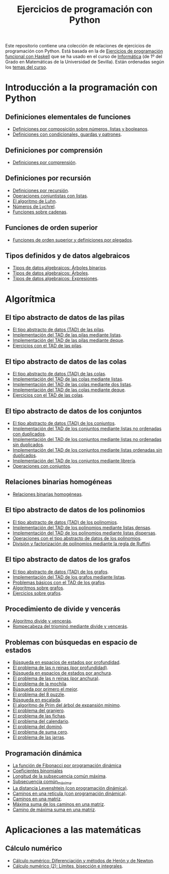 #+TITLE: Ejercicios de programación con Python
#+OPTIONS: num:t

Este repositorio contiene una colección de relaciones de ejercicios de
programación con Python. Está basada en la de [[https://github.com/jaalonso/I1M-Ejercicios-Haskell][Ejercicios de programación
funcional con Haskell]] que se ha usado en el curso de [[https://jaalonso.github.io/cursos/i1m][Informática]] (de 1º
del Grado en Matemáticas de la Universidad de Sevilla). Están ordenadas
según los [[https://jaalonso.github.io/cursos/i1m/temas.html][temas del curso]].

* Introducción a la programación con Python

** Definiciones elementales de funciones
+ [[./src/definiciones_por_composicion.py][Definiciones por composición sobre números, listas y booleanos]].
+ [[./src/condicionales_guardas_y_patrones.py][Definiciones con condicionales, guardas y patrones]].

** Definiciones por comprensión
+ [[./src/definiciones_por_comprension.py][Definiciones por comprensión]].

** Definiciones por recursión
+ [[./src/definiciones_por_recursion.py][Definiciones por recursión]].
+ [[./src/operaciones_conjuntistas_con_listas.py][Operaciones conjuntistas con listas]].
+ [[./src/el_algoritmo_de_Luhn.py][El algoritmo de Luhn]].
+ [[./src/numeros_de_Lychrel.py][Números de Lychrel]].
+ [[./src/funciones_sobre_cadenas.py][Funciones sobre cadenas]].

** Funciones de orden superior
+ [[./src/funciones_de_orden_superior_y_definiciones_por_plegados.py][Funciones de orden superior y definiciones por plegados]].

** Tipos definidos y de datos algebraicos
+ [[./src/tipos_de_datos_algebraicos_Arboles_binarios.py][Tipos de datos algebraicos: Árboles binarios]].
+ [[./src/tipos_de_datos_algebraicos_Arboles.py][Tipos de datos algebraicos: Árboles]].
+ [[./src/tipos_de_datos_algebraicos_Expresiones.py][Tipos de datos algebraicos: Expresiones]].

* Algorítmica

** El tipo abstracto de datos de las pilas
+ [[./src/TAD/pila.py][El tipo abstracto de datos (TAD) de las pilas]].
+ [[./src/TAD/pilaConListas.py][Implementación del TAD de las pilas mediante listas]].
+ [[./src/TAD/pilaConDeque.py][Implementación del TAD de las pilas mediante deque]].
+ [[./src/el_TAD_de_las_pilas.py][Ejercicios con el TAD de las pilas]].

** El tipo abstracto de datos de las colas
+ [[./src/TAD/cola.py][El tipo abstracto de datos (TAD) de las colas]].
+ [[./src/TAD/colaConListas.py][Implementación del TAD de las colas mediante listas]].
+ [[./src/TAD/colaConDosListas.py][Implementación del TAD de las colas mediante dos listas]].
+ [[./src/TAD/colaConDeque.py][Implementación del TAD de las colas mediante deque]].
+ [[./src/el_TAD_de_las_colas.py][Ejercicios con el TAD de las colas]].

** El tipo abstracto de datos de los conjuntos
+ [[./src/TAD/conjunto.py][El tipo abstracto de datos (TAD) de los conjuntos]].
+ [[./src/TAD/conjuntoConListasNoOrdenadasConDuplicados.py][Implementación del TAD de los conjuntos mediante listas no ordenadas con duplicados]].
+ [[./src/TAD/conjuntoConListasNoOrdenadasSinDuplicados.py][Implementación del TAD de los conjuntos mediante listas no ordenadas sin duplicados]].
+ [[./src/TAD/conjuntoConListasOrdenadasSinDuplicados.py][Implementación del TAD de los conjuntos mediante listas ordenadas sin duplicados]].
+ [[./src/TAD/conjuntoConLibreria.py][Implementación del TAD de los conjuntos mediante librería]].
+ [[./src/operaciones_con_conjuntos.py][Operaciones con conjuntos]].

** Relaciones binarias homogéneas
+ [[./src/relaciones_binarias_homogeneas.py][Relaciones binarias homogéneas]].

** El tipo abstracto de datos de los polinomios
+ [[./src/TAD/Polinomio.py][El tipo abstracto de datos (TAD) de los polinomios]].
+ [[./src/TAD/PolRepDensa.py][Implementación del TAD de los polinomios mediante listas densas]].
+ [[./src/TAD/PolRepDispersa.py][Implementación del TAD de los polinomios mediante listas dispersas]].
+ [[./src/El_TAD_de_polinomios_operaciones.py][Operaciones con el tipo abstracto de datos de los polinomios]].
+ [[./src/Division_y_factorizacion_de_polinomios.py][División y factorización de polinomios mediante la regla de Ruffini]].

** El tipo abstracto de datos de los grafos
+ [[./src/TAD/Grafo.py][El tipo abstracto de datos (TAD) de los grafos]].
+ [[./src/TAD/GrafoConListaDeAdyacencia.py][Implementación del TAD de los grafos mediante listas]].
+ [[./src/Problemas_basicos_de_grafos.py][Problemas básicos con el TAD de los grafos]].
+ [[./src/Algoritmos_sobre_grafos.py][Algoritmos sobre grafos]].
+ [[./src/Ejercicios_sobre_grafos.py][Ejercicios sobre grafos]].

** Procedimiento de divide y vencerás
+ [[./src/DivideVenceras.py][Algoritmo divide y vencerás]].
+ [[./src/Rompecabeza_del_triomino_mediante_divide_y_venceras.py][Rompecabeza del triominó mediante divide y vencerás]].

** Problemas con búsquedas en espacio de estados
+ [[./src/BusquedaEnProfundidad.py][Búsqueda en espacios de estados por profundidad]].
+ [[./src/BEE_Reinas_Profundidad.py][El problema de las n reinas (por profundidad)]].
+ [[./src/BusquedaEnAnchura.py][Búsqueda en espacios de estados por anchura]].
+ [[./src/BEE_Reinas_Anchura.py][El problema de las n reinas (por anchura)]].
+ [[./src/BEE_Mochila.py][El problema de la mochila]].
+ [[./src/BusquedaPrimeroElMejor.py][Búsqueda por primero el mejor]].
+ [[./src/BPM_8Puzzle.py][El problema del 8 puzzle]].
+ [[./src/BusquedaEnEscalada.py][Búsqueda en escalada]].
+ [[./src/Escalada_Prim.py][El algoritmo de Prim del árbol de expansión mínimo]].
+ [[./src/BEE_El_problema_del_granjero.py][El problema del granjero]].
+ [[./src/BEE_El_problema_de_las_fichas.py][El problema de las fichas]].
+ [[./src/El_problema_del_calendario_mediante_busqueda_en_espacio_de_estado.py][El problema del calendario]].
+ [[./src/El_problema_del_domino.py][El problema del dominó]].
+ [[./src/Problema_de_suma_cero.py][El problema de suma cero]].
+ [[./src/Problema_de_las_jarras.py][El problema de las jarras]].

** Programación dinámica
+ [[./src/La_funcion_de_Fibonacci_por_programacion_dinamica.py][La función de Fibonacci por programación dinámica]]
+ [[./src/Coeficientes_binomiales.py][Coeficientes binomiales]]
+ [[./src/Longitud_SCM.py][Longitud de la subsecuencia común máxima]].
+ [[./src/Subsecuencia_comun_maxima.py][Subsecuencia común_máxima]].
+ [[./src/Levenshtein.py][La distancia Levenshtein (con programación dinámica)]].
+ [[./src/Programacion_dinamica_Caminos_en_una_reticula.py][Caminos en una retícula (con programación dinámica)]].
+ [[./src/Caminos_en_una_matriz.py][Caminos en una matriz]].
+ [[./src/Maxima_suma_de_los_caminos_en_una_matriz.py][Máxima suma de los caminos en una matriz]].
+ [[./src/Camino_de_maxima_suma_en_una_matriz.py][Camino de máxima suma en una matriz]].

* Aplicaciones a las matemáticas

** Cálculo numérico
+ [[./src/Calculo_numerico_Diferenciacion_y_metodos_de_Heron_y_de_Newton.py][Cálculo numérico: Diferenciación y métodos de Herón y de Newton]].
+ [[./src/Calculo_numerico_2_Limites_biseccion_e_integrales.py][Cálculo numérico (2): Límites, bisección e integrales]].
